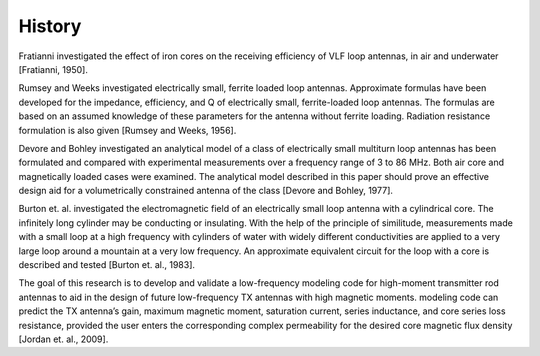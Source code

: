 History
=======

Fratianni investigated the effect of iron cores on the receiving efficiency of VLF loop antennas, in air and underwater [Fratianni, 1950].

Rumsey and Weeks investigated electrically small, ferrite loaded loop antennas. Approximate formulas have been developed for the impedance, efficiency, and Q of electrically small, ferrite-loaded loop antennas. The formulas are based on an assumed knowledge of these parameters for the antenna without ferrite loading. Radiation resistance formulation is also given [Rumsey and Weeks, 1956]. 

Devore and Bohley investigated an analytical model of a class of electrically small multiturn loop antennas has been formulated and compared with experimental measurements over a frequency range of 3 to 86 MHz. Both air core and magnetically loaded cases were examined. The analytical model described in this paper should prove an effective design aid for a volumetrically constrained antenna of the class [Devore and Bohley, 1977].

Burton et. al. investigated the electromagnetic field of an electrically small loop antenna with a cylindrical core. The infinitely long cylinder may be conducting or insulating. With the help of the principle of similitude, measurements made with a small loop at a high frequency with cylinders of water with widely different conductivities are applied to a very large loop around a mountain at a very low frequency. An approximate equivalent circuit for the loop with a core is described and tested [Burton et. al., 1983].

The goal of this research is to develop and validate a low-frequency modeling code for high-moment transmitter rod antennas to aid in the design of future low-frequency TX antennas with high magnetic moments. modeling code can predict the TX antenna’s gain, maximum magnetic moment, saturation current, series inductance, and core series loss resistance, provided the user enters the corresponding complex permeability for the desired core magnetic flux density [Jordan et. al., 2009].